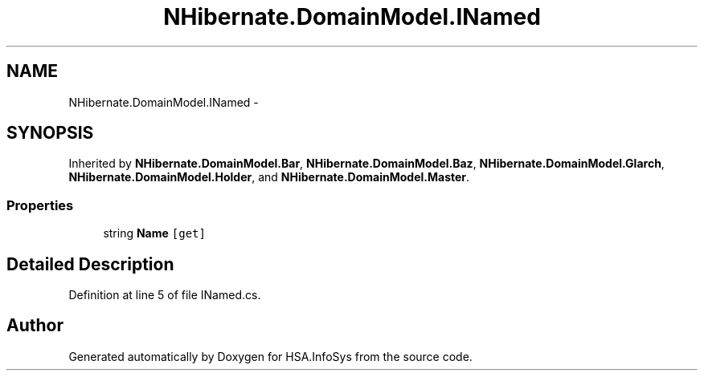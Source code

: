 .TH "NHibernate.DomainModel.INamed" 3 "Fri Jul 5 2013" "Version 1.0" "HSA.InfoSys" \" -*- nroff -*-
.ad l
.nh
.SH NAME
NHibernate.DomainModel.INamed \- 
.SH SYNOPSIS
.br
.PP
.PP
Inherited by \fBNHibernate\&.DomainModel\&.Bar\fP, \fBNHibernate\&.DomainModel\&.Baz\fP, \fBNHibernate\&.DomainModel\&.Glarch\fP, \fBNHibernate\&.DomainModel\&.Holder\fP, and \fBNHibernate\&.DomainModel\&.Master\fP\&.
.SS "Properties"

.in +1c
.ti -1c
.RI "string \fBName\fP\fC [get]\fP"
.br
.in -1c
.SH "Detailed Description"
.PP 
Definition at line 5 of file INamed\&.cs\&.

.SH "Author"
.PP 
Generated automatically by Doxygen for HSA\&.InfoSys from the source code\&.
